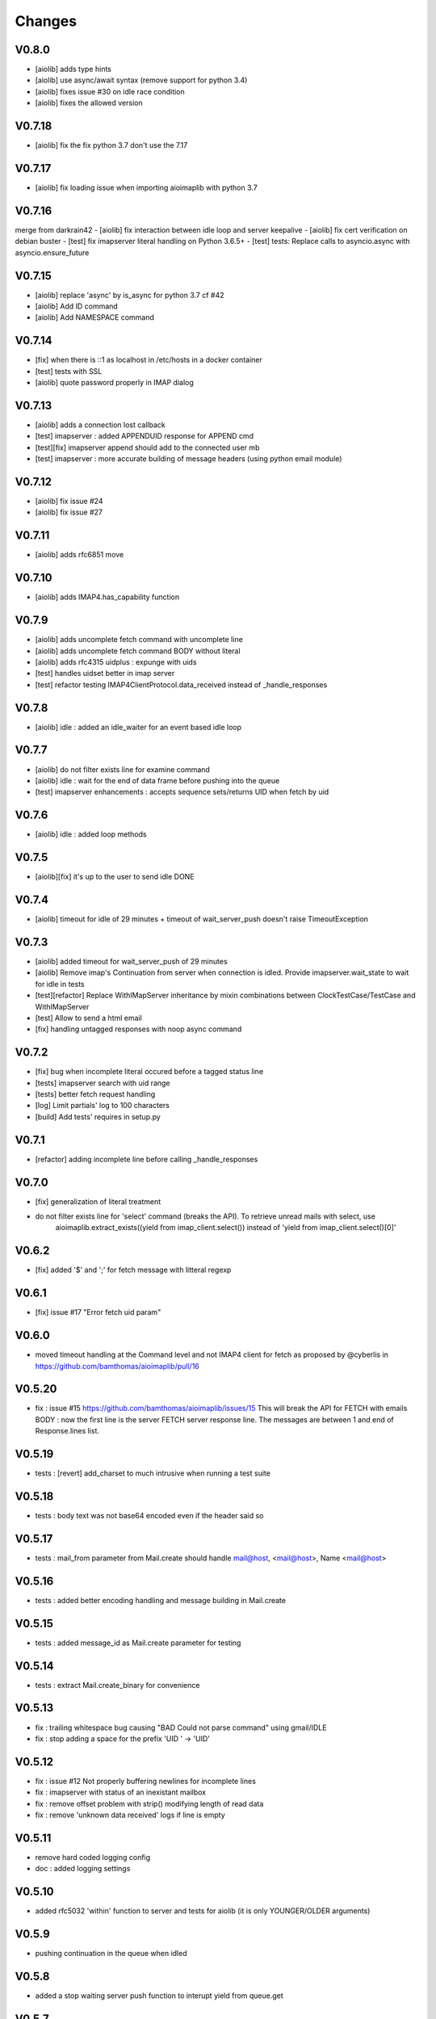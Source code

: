Changes
=======


V0.8.0
-------
- [aiolib] adds type hints
- [aiolib] use async/await syntax (remove support for python 3.4)
- [aiolib] fixes issue #30 on idle race condition
- [aiolib] fixes the allowed version

V0.7.18
-------
- [aiolib] fix the fix python 3.7 don't use the 7.17


V0.7.17
-------
- [aiolib] fix loading issue when importing aioimaplib with python 3.7


V0.7.16
-------
merge from darkrain42
- [aiolib] fix interaction between idle loop and server keepalive
- [aiolib] fix cert verification on debian buster
- [test] fix imapserver literal handling on Python 3.6.5+
- [test] tests: Replace calls to asyncio.async with asyncio.ensure_future


V0.7.15
-------
- [aiolib] replace 'async' by is_async for python 3.7 cf #42
- [aiolib] Add ID command
- [aiolib] Add NAMESPACE command

V0.7.14
-------
- [fix] when there is ::1 as localhost in /etc/hosts in a docker container
- [test] tests with SSL
- [aiolib] quote password properly in IMAP dialog

V0.7.13
-------
- [aiolib] adds a connection lost callback
- [test] imapserver : added APPENDUID response for APPEND cmd
- [test][fix] imapserver append should add to the connected user mb
- [test] imapserver : more accurate building of message headers (using python email module)

V0.7.12
-------
- [aiolib] fix issue #24
- [aiolib] fix issue #27

V0.7.11
-------
- [aiolib] adds rfc6851 move

V0.7.10
-------
- [aiolib] adds IMAP4.has_capability function

V0.7.9
------
- [aiolib] adds uncomplete fetch command with uncomplete line
- [aiolib] adds uncomplete fetch command BODY without literal
- [aiolib] adds rfc4315 uidplus : expunge with uids
- [test] handles uidset better in imap server
- [test] refactor testing IMAP4ClientProtocol.data_received instead of _handle_responses

V0.7.8
------
- [aiolib] idle : added an idle_waiter for an event based idle loop

V0.7.7
------
- [aiolib] do not filter exists line for examine command
- [aiolib] idle : wait for the end of data frame before pushing into the queue
- [test] imapserver enhancements : accepts sequence sets/returns UID when fetch by uid

V0.7.6
------
- [aiolib] idle : added loop methods

V0.7.5
------
- [aiolib][fix] it's up to the user to send idle DONE

V0.7.4
------
- [aiolib] timeout for idle of 29 minutes + timeout of wait_server_push doesn't raise TimeoutException

V0.7.3
------
- [aiolib] added timeout for wait_server_push of 29 minutes
- [aiolib] Remove imap's Continuation from server when connection is idled. Provide imapserver.wait_state to wait for idle in tests
- [test][refactor] Replace WithIMapServer inheritance by mixin combinations between ClockTestCase/TestCase and WithIMapServer
- [test] Allow to send a html email
- [fix] handling untagged responses with noop async command


V0.7.2
------
- [fix] bug when incomplete literal occured before a tagged status line
- [tests] imapserver search with uid range
- [tests] better fetch request handling
- [log] Limit partials' log to 100 characters
- [build] Add tests' requires in setup.py

V0.7.1
------
- [refactor] adding incomplete line before calling _handle_responses

V0.7.0
------
- [fix] generalization of literal treatment
- do not filter exists line for 'select' command (breaks the API). To retrieve unread mails with select, use
   aioimaplib.extract_exists((yield from imap_client.select()) instead of 'yield from imap_client.select()[0]'

V0.6.2
------
- [fix] added '$' and ';' for fetch message with litteral regexp 

V0.6.1
------
- [fix] issue #17 "Error fetch uid param"

V0.6.0
------
- moved timeout handling at the Command level and not IMAP4 client for fetch as proposed by @cyberlis in https://github.com/bamthomas/aioimaplib/pull/16

V0.5.20
-------
- fix : issue #15 https://github.com/bamthomas/aioimaplib/issues/15 This will break the API for FETCH with emails BODY : now the first line is the server FETCH server response line. The messages are between 1 and end of Response.lines list.

V0.5.19
-------
- tests : [revert] add_charset to much intrusive when running a test suite 

V0.5.18
-------
- tests : body text was not base64 encoded even if the header said so

V0.5.17
-------
- tests : mail_from parameter from Mail.create should handle mail@host, <mail@host>, Name <mail@host>

V0.5.16
-------
- tests : added better encoding handling and message building in Mail.create 

V0.5.15
-------
- tests : added message_id as Mail.create parameter for testing 

V0.5.14
-------
- tests : extract Mail.create_binary for convenience

V0.5.13
-------
- fix : trailing whitespace bug causing "BAD Could not parse command" using gmail/IDLE
- fix : stop adding a space for the prefix 'UID ' -> 'UID'

V0.5.12
-------
- fix : issue #12 Not properly buffering newlines for incomplete lines
- fix : imapserver with status of an inexistant mailbox
- fix : remove offset problem with strip() modifying length of read data
- fix : remove 'unknown data received' logs if line is empty

V0.5.11
-------
- remove hard coded logging config
- doc : added logging settings

V0.5.10
-------
- added rfc5032 'within' function to server and tests for aiolib (it is only YOUNGER/OLDER arguments)

V0.5.9
------
-  pushing continuation in the queue when idled

V0.5.8
------
- added a stop waiting server push function to interupt yield from queue.get

V0.5.7
------
- server send still here every IDLE_STILL_HERE_PERIOD_SECONDS to client when idle
- fix when server was lauched with main, loop is already running

V0.5.6
------
- fix doc
- fix imapserver main (needs a asyncio.loop.run_forever())

V0.5.5
------
- fix issues with coroutines in uid command
- documentation
- remove PARTIAL, PROXYAUTH, SETANNOTATION and GETANNOTATION commands

V0.5.4
------
- refactor: treating response as we read the imap server responses for a better reading
- doc
- removing tests from package
- publish on pypi
- added coverall

V0.5.3
------
- fix aioimaplib bug when receiving chunked fetch data
- do not abort when receiving unsollicited data from server

V0.5.2
------
- build CI environment
- license GPL v3.0

V0.5.1
------
- added APPEND command
- fix usernames can have '@' for mockimapserver
- server can handle SEARCH with CHARSET opt parameter (but ignores it)

V0.5
----
- added 11 new imap commands
- added imap command synchronizing
- refactor
- documentation

V0.1
----
- init project with mockimapserver
- project files
- 11 imap commands
